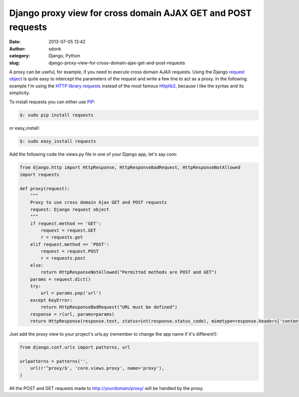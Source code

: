 Django proxy view for cross domain AJAX GET and POST requests
#############################################################
:date: 2013-07-05 13:42
:author: sdonk
:category: Django, Python
:slug: django-proxy-view-for-cross-domain-ajax-get-and-post-requests

A proxy can be useful, for example, if you need to execute cross domain
AJAX requests.
Using the Django `request object`_ is quite easy to intercept the
parameters of the request and write a few line to act as a proxy.
In the following example I'm using the `HTTP library requests`_ instead
of the most famous `Httplib2`_, because I like the syntax and its
simplicity.

To install requests you can either use `PIP`_:

.. code-block:: bash

    $: sudo pip install requests

or easy\_install:

.. code-block:: bash

    $: sudo easy_install requests

Add the following code the views.py file in one of your Django app,
let's say core:

.. code-block:: python

    from django.http import HttpResponse, HttpResponseBadRequest, HttpResponseNotAllowed
    import requests

    def proxy(request):
        """
        Proxy to use cross domain Ajax GET and POST requests
        request: Django request object
        """
        if request.method == 'GET':
            request = request.GET
            r = requests.get
        elif request.method == 'POST':
            request = request.POST
            r = requests.post
        else:
            return HttpResponseNotAllowed("Permitted methods are POST and GET")
        params = request.dict()
        try:
            url = params.pop('url')
        except KeyError:
            return HttpResponseBadRequest("URL must be defined")
        response = r(url, params=params)
        return HttpResponse(response.text, status=int(response.status_code), mimetype=response.headers['content-type'])

Just add the proxy view to your project's urls.py (remember to change
the app name if it's different!):

.. code-block:: python

    from django.conf.urls import patterns, url

    urlpatterns = patterns('',
        url(r'^proxy/$', 'core.views.proxy', name='proxy'),
    )

All the POST and GET requests made to http://yourdomain/proxy/ will be
handled by the proxy.

.. _request object: https://docs.djangoproject.com/en/1.5/ref/request-response/#httprequest-objects
.. _HTTP library requests: http://docs.python-requests.org/en/latest/
.. _Httplib2: http://code.google.com/p/httplib2/
.. _PIP: http://www.pip-installer.org/en/latest/
